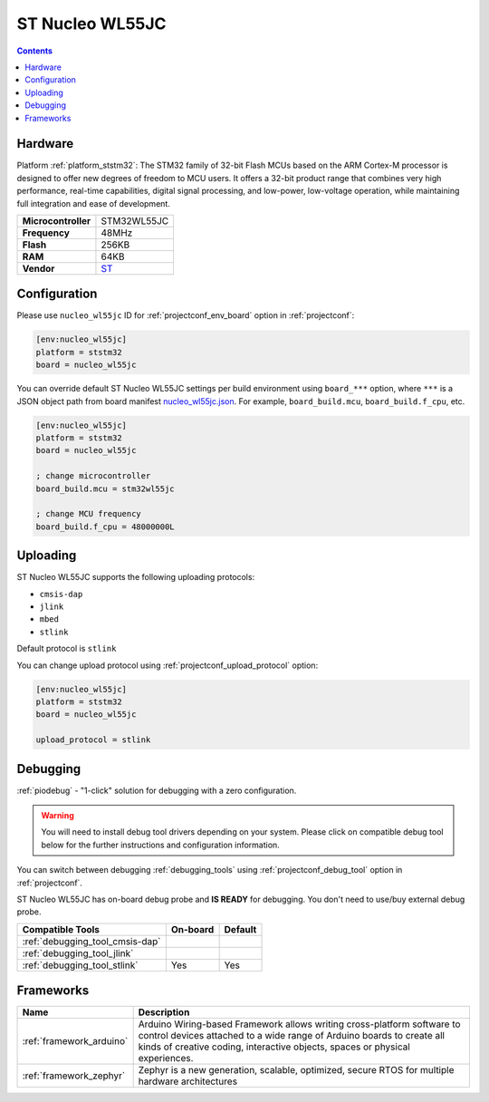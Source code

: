 ..  Copyright (c) 2014-present PlatformIO <contact@platformio.org>
    Licensed under the Apache License, Version 2.0 (the "License");
    you may not use this file except in compliance with the License.
    You may obtain a copy of the License at
       http://www.apache.org/licenses/LICENSE-2.0
    Unless required by applicable law or agreed to in writing, software
    distributed under the License is distributed on an "AS IS" BASIS,
    WITHOUT WARRANTIES OR CONDITIONS OF ANY KIND, either express or implied.
    See the License for the specific language governing permissions and
    limitations under the License.

.. _board_ststm32_nucleo_wl55jc:

ST Nucleo WL55JC
================

.. contents::

Hardware
--------

Platform :ref:`platform_ststm32`: The STM32 family of 32-bit Flash MCUs based on the ARM Cortex-M processor is designed to offer new degrees of freedom to MCU users. It offers a 32-bit product range that combines very high performance, real-time capabilities, digital signal processing, and low-power, low-voltage operation, while maintaining full integration and ease of development.

.. list-table::

  * - **Microcontroller**
    - STM32WL55JC
  * - **Frequency**
    - 48MHz
  * - **Flash**
    - 256KB
  * - **RAM**
    - 64KB
  * - **Vendor**
    - `ST <https://www.st.com/en/evaluation-tools/nucleo-wl55jc.html?utm_source=platformio.org&utm_medium=docs>`__


Configuration
-------------

Please use ``nucleo_wl55jc`` ID for :ref:`projectconf_env_board` option in :ref:`projectconf`:

.. code-block:: ini

  [env:nucleo_wl55jc]
  platform = ststm32
  board = nucleo_wl55jc

You can override default ST Nucleo WL55JC settings per build environment using
``board_***`` option, where ``***`` is a JSON object path from
board manifest `nucleo_wl55jc.json <https://github.com/platformio/platform-ststm32/blob/master/boards/nucleo_wl55jc.json>`_. For example,
``board_build.mcu``, ``board_build.f_cpu``, etc.

.. code-block:: ini

  [env:nucleo_wl55jc]
  platform = ststm32
  board = nucleo_wl55jc

  ; change microcontroller
  board_build.mcu = stm32wl55jc

  ; change MCU frequency
  board_build.f_cpu = 48000000L


Uploading
---------
ST Nucleo WL55JC supports the following uploading protocols:

* ``cmsis-dap``
* ``jlink``
* ``mbed``
* ``stlink``

Default protocol is ``stlink``

You can change upload protocol using :ref:`projectconf_upload_protocol` option:

.. code-block:: ini

  [env:nucleo_wl55jc]
  platform = ststm32
  board = nucleo_wl55jc

  upload_protocol = stlink

Debugging
---------

:ref:`piodebug` - "1-click" solution for debugging with a zero configuration.

.. warning::
    You will need to install debug tool drivers depending on your system.
    Please click on compatible debug tool below for the further
    instructions and configuration information.

You can switch between debugging :ref:`debugging_tools` using
:ref:`projectconf_debug_tool` option in :ref:`projectconf`.

ST Nucleo WL55JC has on-board debug probe and **IS READY** for debugging. You don't need to use/buy external debug probe.

.. list-table::
  :header-rows:  1

  * - Compatible Tools
    - On-board
    - Default
  * - :ref:`debugging_tool_cmsis-dap`
    - 
    - 
  * - :ref:`debugging_tool_jlink`
    - 
    - 
  * - :ref:`debugging_tool_stlink`
    - Yes
    - Yes

Frameworks
----------
.. list-table::
    :header-rows:  1

    * - Name
      - Description

    * - :ref:`framework_arduino`
      - Arduino Wiring-based Framework allows writing cross-platform software to control devices attached to a wide range of Arduino boards to create all kinds of creative coding, interactive objects, spaces or physical experiences.

    * - :ref:`framework_zephyr`
      - Zephyr is a new generation, scalable, optimized, secure RTOS for multiple hardware architectures